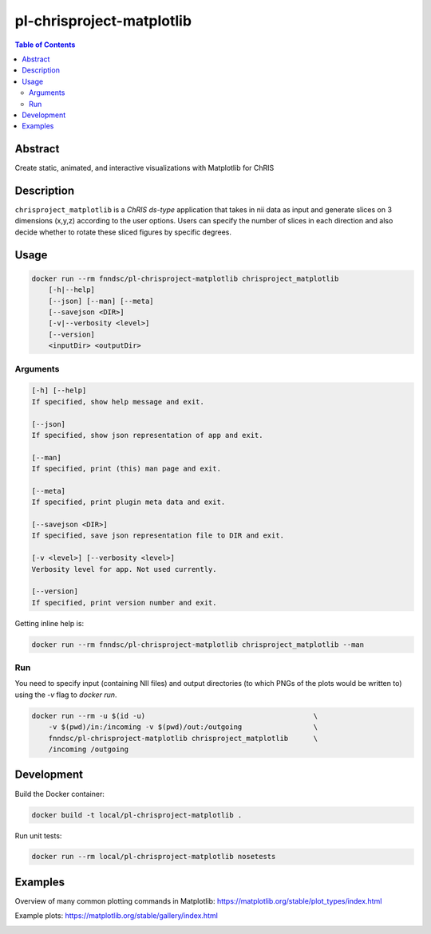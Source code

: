 pl-chrisproject-matplotlib
================================

.. image:: https://img.shields.io/docker/v/fnndsc/pl-chrisproject-matplotlib?sort=semver
    :target: https://hub.docker.com/r/fnndsc/pl-chrisproject-matplotlib

.. image:: https://img.shields.io/github/license/fnndsc/pl-chrisproject-matplotlib
    :target: https://github.com/FNNDSC/pl-chrisproject-matplotlib/blob/master/LICENSE

.. image:: https://github.com/FNNDSC/pl-chrisproject-matplotlib/workflows/ci/badge.svg
    :target: https://github.com/FNNDSC/pl-chrisproject-matplotlib/actions


.. contents:: Table of Contents


Abstract
--------

Create static, animated, and interactive visualizations with Matplotlib for ChRIS


Description
-----------


``chrisproject_matplotlib`` is a *ChRIS ds-type* application that takes in nii data as input and generate slices on 3 dimensions (x,y,z) according to the user options. Users can specify the number of slices in each direction and also decide whether to rotate these sliced figures by specific degrees.


Usage
-----

.. code::

    docker run --rm fnndsc/pl-chrisproject-matplotlib chrisproject_matplotlib
        [-h|--help]
        [--json] [--man] [--meta]
        [--savejson <DIR>]
        [-v|--verbosity <level>]
        [--version]
        <inputDir> <outputDir>


Arguments
~~~~~~~~~

.. code::

    [-h] [--help]
    If specified, show help message and exit.
    
    [--json]
    If specified, show json representation of app and exit.
    
    [--man]
    If specified, print (this) man page and exit.

    [--meta]
    If specified, print plugin meta data and exit.
    
    [--savejson <DIR>] 
    If specified, save json representation file to DIR and exit. 
    
    [-v <level>] [--verbosity <level>]
    Verbosity level for app. Not used currently.
    
    [--version]
    If specified, print version number and exit. 


Getting inline help is:

.. code:: bash

    docker run --rm fnndsc/pl-chrisproject-matplotlib chrisproject_matplotlib --man

Run
~~~

You need to specify input (containing NII files) and output directories (to which PNGs of the plots would be written to) using the `-v` flag to `docker run`.


.. code:: bash

    docker run --rm -u $(id -u)                                        \
        -v $(pwd)/in:/incoming -v $(pwd)/out:/outgoing                 \
        fnndsc/pl-chrisproject-matplotlib chrisproject_matplotlib      \
        /incoming /outgoing


Development
-----------

Build the Docker container:

.. code:: bash

    docker build -t local/pl-chrisproject-matplotlib .

Run unit tests:

.. code:: bash

    docker run --rm local/pl-chrisproject-matplotlib nosetests

Examples
--------

Overview of many common plotting commands in Matplotlib: https://matplotlib.org/stable/plot_types/index.html

Example plots: https://matplotlib.org/stable/gallery/index.html


.. image:: https://raw.githubusercontent.com/FNNDSC/cookiecutter-chrisapp/master/doc/assets/badge/light.png
    :target: https://chrisstore.co
